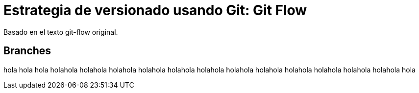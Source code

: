 = Estrategia de versionado usando Git: Git Flow
:hp-tags: git, software, español

--
Basado en el texto git-flow original.
--

== Branches
hola hola hola holahola holahola holahola holahola holahola holahola holahola holahola holahola holahola holahola holahola hola
